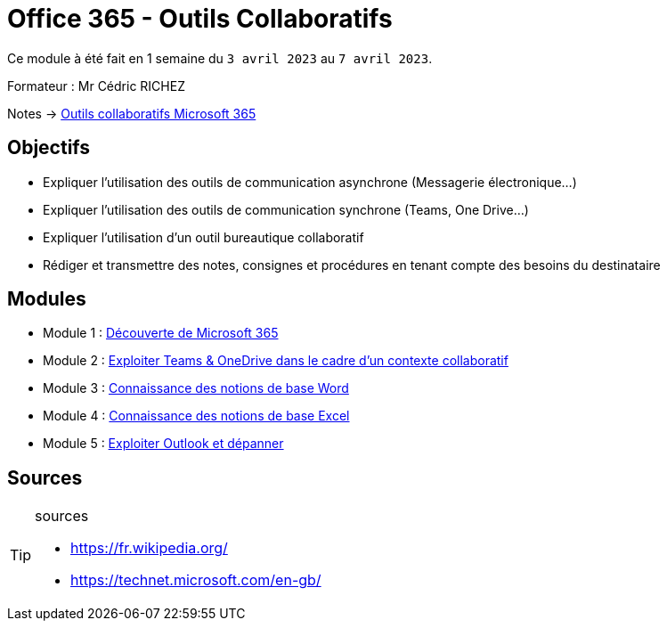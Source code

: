= Office 365 - Outils Collaboratifs
:navtitle: Office 365 - Outils Collaboratifs

Ce module à été fait en 1 semaine du `3 avril 2023` au `7 avril 2023`.

Formateur : Mr Cédric RICHEZ

Notes -> link:notes:eni-tssr:outils-collaboratifs.adoc[Outils collaboratifs Microsoft 365]

== Objectifs

* Expliquer l'utilisation des outils de communication asynchrone (Messagerie électronique...)
* Expliquer l'utilisation des outils de communication synchrone (Teams, One Drive...)
* Expliquer l'utilisation d'un outil bureautique collaboratif
* Rédiger et transmettre des notes, consignes et procédures en tenant compte des besoins du destinataire

== Modules

* Module 1 : xref:tssr2023/module-01/outils-collaboratifs/decouverte.adoc[Découverte de Microsoft 365]
* Module 2 : xref:tssr2023/module-01/outils-collaboratifs/teams-onedrive.adoc[Exploiter Teams & OneDrive dans le cadre d'un contexte collaboratif]
* Module 3 : xref:tssr2023/module-01/outils-collaboratifs/word.adoc[Connaissance des notions de base Word]
* Module 4 : xref:tssr2023/module-01/outils-collaboratifs/excel.adoc[Connaissance des notions de base Excel]
* Module 5 : xref:tssr2023/module-01/outils-collaboratifs/outlook.adoc[Exploiter Outlook et dépanner]

== Sources

[TIP]
.sources
====
* https://fr.wikipedia.org/
* https://technet.microsoft.com/en-gb/
====